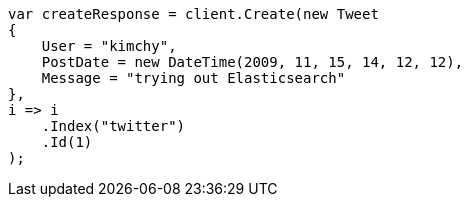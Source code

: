 [source, csharp]
----
var createResponse = client.Create(new Tweet
{
    User = "kimchy",
    PostDate = new DateTime(2009, 11, 15, 14, 12, 12),
    Message = "trying out Elasticsearch"
},
i => i
    .Index("twitter")
    .Id(1)
);
----
